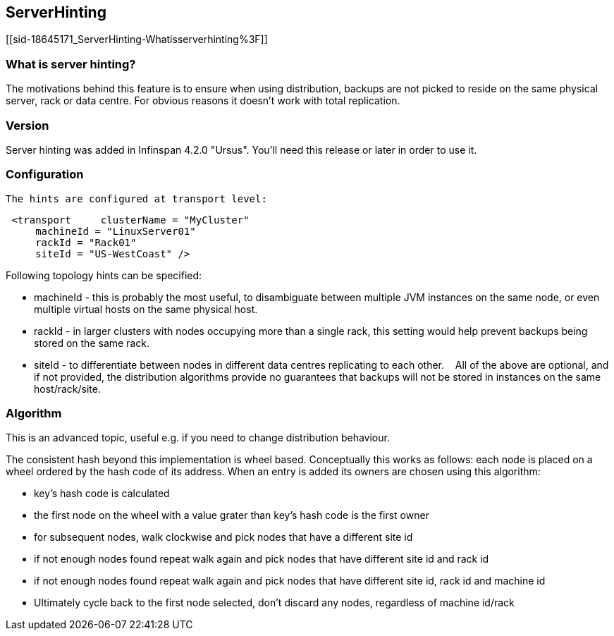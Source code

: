 [[sid-18645171]]

==  ServerHinting

[[sid-18645171_ServerHinting-Whatisserverhinting%3F]]


=== What is server hinting?

The motivations behind this feature is to ensure when using distribution, backups are not picked to reside on the same physical server, rack or data centre. For obvious reasons it doesn't work with total replication.

[[sid-18645171_ServerHinting-Version]]


=== Version

Server hinting was added in Infinspan 4.2.0 "Ursus". You'll need this release or later in order to use it.

[[sid-18645171_ServerHinting-Configuration]]


=== Configuration

 The hints are configured at transport level: 


----
 <transport     clusterName = "MyCluster"
     machineId = "LinuxServer01"
     rackId = "Rack01"
     siteId = "US-WestCoast" />

----

Following topology hints can be specified:


* machineId - this is probably the most useful, to disambiguate between multiple JVM instances on the same node, or even multiple virtual hosts on the same physical host.


* rackId - in larger clusters with nodes occupying more than a single rack, this setting would help prevent backups being stored on the same rack.


* siteId - to differentiate between nodes in different data centres replicating to each other.    All of the above are optional, and if not provided, the distribution algorithms provide no guarantees that backups will not be stored in instances on the same host/rack/site.

[[sid-18645171_ServerHinting-Algorithm]]


=== Algorithm

This is an advanced topic, useful e.g. if you need to change distribution behaviour.

The consistent hash beyond this implementation is wheel based. Conceptually this works as follows: each node is placed on a wheel ordered by the hash code of its address. When an entry is added its owners are chosen using this algorithm:


* key's hash code is calculated


* the first node on the wheel with a value grater than key's hash code is the first owner


* for subsequent nodes, walk clockwise and pick nodes that have a different site id


* if not enough nodes found repeat walk again and pick nodes that have different site id and rack id


* if not enough nodes found repeat walk again and pick nodes that have different site id, rack id and machine id


* Ultimately cycle back to the first node selected, don't discard any nodes, regardless of machine id/rack

